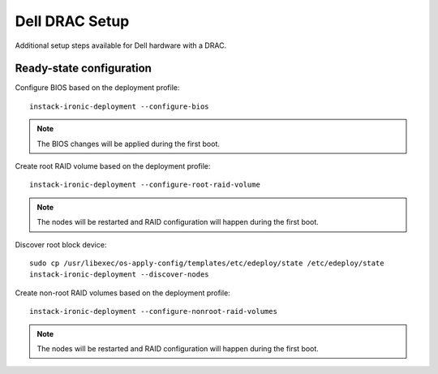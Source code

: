 Dell DRAC Setup
===============

Additional setup steps available for Dell hardware with a DRAC.

Ready-state configuration
-------------------------

Configure BIOS based on the deployment profile::

    instack-ironic-deployment --configure-bios

.. note:: The BIOS changes will be applied during the first boot.

Create root RAID volume based on the deployment profile::

    instack-ironic-deployment --configure-root-raid-volume

.. note:: The nodes will be restarted and RAID configuration will happen during
   the first boot.

Discover root block device::

    sudo cp /usr/libexec/os-apply-config/templates/etc/edeploy/state /etc/edeploy/state
    instack-ironic-deployment --discover-nodes

Create non-root RAID volumes based on the deployment profile::

    instack-ironic-deployment --configure-nonroot-raid-volumes

.. note:: The nodes will be restarted and RAID configuration will happen during
   the first boot.